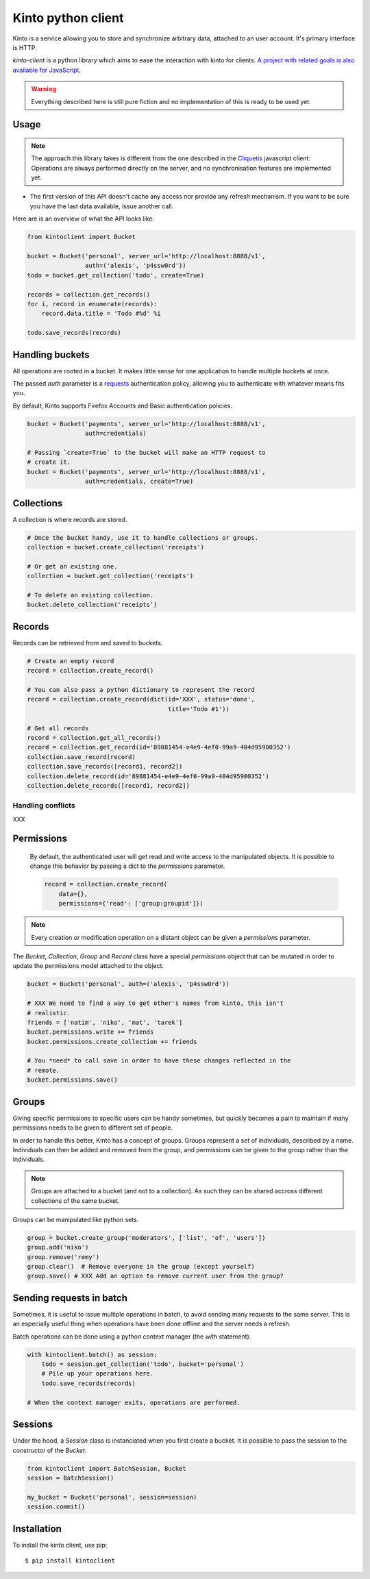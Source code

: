 Kinto python client
###################

Kinto is a service allowing you to store and synchronize arbitrary data,
attached to an user account. It's primary interface is HTTP.

`kinto-client` is a python library which aims to ease the interaction with
kinto for clients. `A project with related goals is
also available for JavaScript <https://github.com/mozilla-services/cliquetis>`_.

.. warning::

    Everything described here is still pure fiction and no implementation
    of this is ready to be used yet.


Usage
=====

.. note::

    The approach this library takes is different from the one described in the
    `Cliquetis <https://github.com/mozilla-services/cliquetis>`_ javascript
    client: Operations are always performed directly on the server, and no
    synchronisation features are implemented yet.

- The first version of this API doesn't cache any access nor provide any
  refresh mechanism. If you want to be sure you have the last data available,
  issue another call.

Here are is an overview of what the API looks like:

.. code-block:: python

    from kintoclient import Bucket

    bucket = Bucket('personal', server_url='http://localhost:8888/v1',
                    auth=('alexis', 'p4ssw0rd'))
    todo = bucket.get_collection('todo', create=True)

    records = collection.get_records()
    for i, record in enumerate(records):
        record.data.title = 'Todo #%d' %i

    todo.save_records(records)


Handling buckets
================

All operations are rooted in a bucket. It makes little sense for
one application to handle multiple buckets at once.

The passed `auth` parameter is a `requests <docs.python-requests.org>`_
authentication policy, allowing you to authenticate with whatever means
fits you.

By default, Kinto supports Firefox Accounts and Basic authentication policies.

.. code-block:: python

    bucket = Bucket('payments', server_url='http://localhost:8888/v1',
                    auth=credentials)

    # Passing `create=True` to the bucket will make an HTTP request to
    # create it.
    bucket = Bucket('payments', server_url='http://localhost:8888/v1',
                    auth=credentials, create=True)


Collections
===========

A collection is where records are stored.

.. code-block:: python

    # Once the bucket handy, use it to handle collections or groups.
    collection = bucket.create_collection('receipts')

    # Or get an existing one.
    collection = bucket.get_collection('receipts')

    # To delete an existing collection.
    bucket.delete_collection('receipts')


Records
=======

Records can be retrieved from and saved to buckets.

.. code-block:: python

    # Create an empty record
    record = collection.create_record()

    # You can also pass a python dictionary to represent the record
    record = collection.create_record(dict(id='XXX', status='done',
                                           title='Todo #1'))

    # Get all records
    record = collection.get_all_records()
    record = collection.get_record(id='89881454-e4e9-4ef0-99a9-404d95900352')
    collection.save_record(record)
    collection.save_records([record1, record2])
    collection.delete_record(id='89881454-e4e9-4ef0-99a9-404d95900352')
    collection.delete_records([record1, record2])


Handling conflicts
------------------

XXX

Permissions
===========

 By default, the authenticated user will get read and write access to the
 manipulated objects. It is possible to change this behavior by passing a dict
 to the `permissions` parameter.

 .. code-block:: python

    record = collection.create_record(
        data={},
        permissions={'read': ['group:groupid']})

.. note::

    Every creation or modification operation on a distant object can be given
    a `permissions` parameter.

The `Bucket`, `Collection`, `Group` and `Record` class have a special
`permissions` object that can be mutated in order to update the permissions
model attached to the object.

.. code-block:: python

    bucket = Bucket('personal', auth=('alexis', 'p4ssw0rd'))

    # XXX We need to find a way to get other's names from kinto, this isn't
    # realistic.
    friends = ['natim', 'niko', 'mat', 'tarek']
    bucket.permissions.write += friends
    bucket.permissions.create_collection += friends

    # You *need* to call save in order to have these changes reflected in the
    # remote.
    bucket.permissions.save()

Groups
======

Giving specific permissions to specific users can be handy sometimes, but
quickly becomes a pain to maintain if many permissions needs to be given to
different set of people.

In order to handle this better, Kinto has a concept of groups. Groups represent
a set of individuals, described by a name. Individuals can then be added and
removed from the group, and permissions can be given to the group rather than
the individuals.

.. note::

    Groups are attached to a bucket (and not to a collection). As such they
    can be shared accross different collections of the same bucket.

Groups can be manipulated like python sets.

.. code-block:: python

    group = bucket.create_group('moderators', ['list', 'of', 'users'])
    group.add('niko')
    group.remove('remy')
    group.clear()  # Remove everyone in the group (except yourself)
    group.save() # XXX Add an option to remove current user from the group?


Sending requests in batch
=========================

Sometimes, it is useful to issue multiple operations in batch, to avoid
sending many requests to the same server. This is an especially useful thing
when operations have been done offline and the server needs a refresh.

Batch operations can be done using a python context manager (the `with`
statement).

.. code-block:: python

    with kintoclient.batch() as session:
        todo = session.get_collection('todo', bucket='personal')
        # Pile up your operations here.
        todo.save_records(records)

    # When the context manager exits, operations are performed.

Sessions
========

Under the hood, a `Session` class is instanciated when you first create a
bucket. It is possible to pass the session to the constructor of the `Bucket`.

.. code-block:: python

    from kintoclient import BatchSession, Bucket
    session = BatchSession()

    my_bucket = Bucket('personal', session=session)
    session.commit()


Installation
============

To install the kinto client, use pip::

  $ pip install kintoclient

